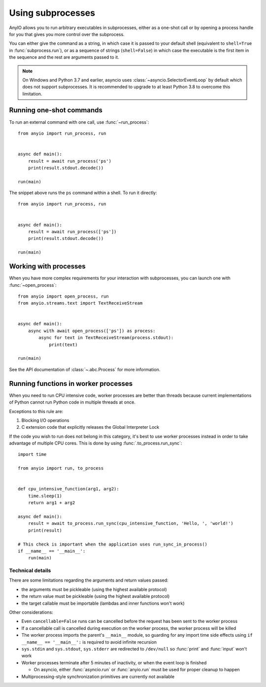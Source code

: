 Using subprocesses
==================

.. py:currentmodule:: anyio

AnyIO allows you to run arbitrary executables in subprocesses, either as a one-shot call or by
opening a process handle for you that gives you more control over the subprocess.

You can either give the command as a string, in which case it is passed to your default shell
(equivalent to ``shell=True`` in :func:`subprocess.run`), or as a sequence of strings
(``shell=False``) in which case the executable is the first item in the sequence and the rest are
arguments passed to it.

.. note:: On Windows and Python 3.7 and earlier, asyncio uses :class:`~asyncio.SelectorEventLoop`
    by default which does not support subprocesses. It is recommended to upgrade to at least Python
    3.8 to overcome this limitation.

Running one-shot commands
-------------------------

To run an external command with one call, use :func:`~run_process`::

    from anyio import run_process, run


    async def main():
        result = await run_process('ps')
        print(result.stdout.decode())

    run(main)

The snippet above runs the ``ps`` command within a shell. To run it directly::

    from anyio import run_process, run


    async def main():
        result = await run_process(['ps'])
        print(result.stdout.decode())

    run(main)

Working with processes
----------------------

When you have more complex requirements for your interaction with subprocesses, you can launch one
with :func:`~open_process`::

    from anyio import open_process, run
    from anyio.streams.text import TextReceiveStream


    async def main():
        async with await open_process(['ps']) as process:
            async for text in TextReceiveStream(process.stdout):
                print(text)

    run(main)

See the API documentation of :class:`~.abc.Process` for more information.

.. _RunInProcess:

Running functions in worker processes
-------------------------------------

When you need to run CPU intensive code, worker processes are better than threads because current
implementations of Python cannot run Python code in multiple threads at once.

Exceptions to this rule are:

#. Blocking I/O operations
#. C extension code that explicitly releases the Global Interpreter Lock

If the code you wish to run does not belong in this category, it's best to use worker processes
instead in order to take advantage of multiple CPU cores.
This is done by using :func:`.to_process.run_sync`::

    import time

    from anyio import run, to_process


    def cpu_intensive_function(arg1, arg2):
        time.sleep(1)
        return arg1 + arg2

    async def main():
        result = await to_process.run_sync(cpu_intensive_function, 'Hello, ', 'world!')
        print(result)

    # This check is important when the application uses run_sync_in_process()
    if __name__ == '__main__':
        run(main)

Technical details
*****************

There are some limitations regarding the arguments and return values passed:

* the arguments must be pickleable (using the highest available protocol)
* the return value must be pickleable (using the highest available protocol)
* the target callable must be importable (lambdas and inner functions won't work)

Other considerations:

* Even ``cancellable=False`` runs can be cancelled before the request has been sent to the worker process
* If a cancellable call is cancelled during execution on the worker process, the worker process
  will be killed
* The worker process imports the parent's ``__main__`` module, so guarding for any import time side
  effects using ``if __name__ == '__main__':`` is required to avoid infinite recursion
* ``sys.stdin`` and ``sys.stdout``, ``sys.stderr`` are redirected to ``/dev/null`` so :func:`print`
  and :func:`input` won't work
* Worker processes terminate after 5 minutes of inactivity, or when the event loop is finished

  * On asyncio, either :func:`asyncio.run` or :func:`anyio.run` must be used for proper cleanup
    to happen
* Multiprocessing-style synchronization primitives are currently not available
